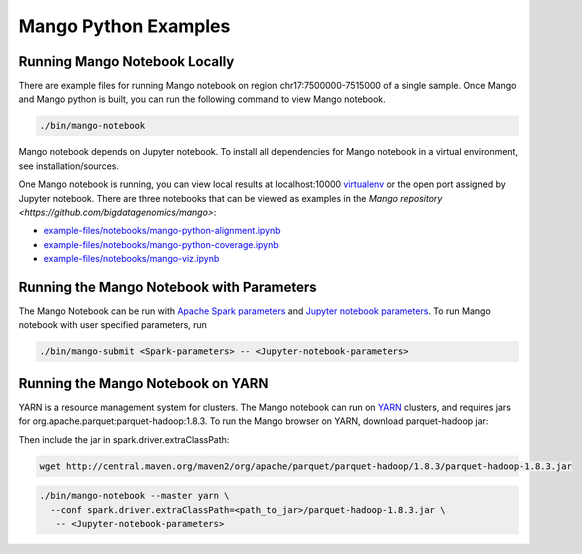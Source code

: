 Mango Python Examples
=====================

Running Mango Notebook Locally
------------------------------

There are example files for running Mango notebook on region chr17:7500000-7515000
of a single sample. Once Mango and Mango python is built, you can run the following command
to view Mango notebook.

.. code:: bash

    ./bin/mango-notebook

Mango notebook depends on Jupyter notebook. To install all dependencies for Mango notebook in a virtual environment, see installation/sources.


One Mango notebook is running, you can view local results at localhost:10000 `virtualenv <localhost:10000>`__
or the open port assigned by Jupyter notebook. There are three notebooks that can be viewed as examples in the `Mango repository <https://github.com/bigdatagenomics/mango>`:

- `example-files/notebooks/mango-python-alignment.ipynb <https://github.com/bigdatagenomics/mango/blob/master/example-files/notebooks/mango-python-alignment.ipynb>`__
- `example-files/notebooks/mango-python-coverage.ipynb <https://github.com/bigdatagenomics/mango/blob/master/example-files/notebooks/mango-python-coverage.ipynb>`__
- `example-files/notebooks/mango-viz.ipynb <https://github.com/bigdatagenomics/mango/blob/master/example-files/notebooks/mango-viz.ipynb>`__


Running the Mango Notebook with Parameters
------------------------------------------
The Mango Notebook can be run with `Apache Spark parameters <https://spark.apache.org/docs/latest/configuration.html>`__ and `Jupyter notebook parameters <http://jupyter-notebook.readthedocs.io/en/stable/config.html>`__.
To run Mango notebook with user specified parameters, run

.. code:: bash

    ./bin/mango-submit <Spark-parameters> -- <Jupyter-notebook-parameters>


Running the Mango Notebook on YARN
----------------------------------

YARN is a resource management system for clusters.
The Mango notebook can run on `YARN <https://hadoop.apache.org/docs/current/hadoop-yarn/hadoop-yarn-site/YARN.html>`__ clusters, and requires jars for org.apache.parquet:parquet-hadoop:1.8.3.
To run the Mango browser on YARN, download parquet-hadoop jar:


Then include the jar in spark.driver.extraClassPath:

.. code:: bash

  wget http://central.maven.org/maven2/org/apache/parquet/parquet-hadoop/1.8.3/parquet-hadoop-1.8.3.jar

.. code:: bash

    ./bin/mango-notebook --master yarn \
      --conf spark.driver.extraClassPath=<path_to_jar>/parquet-hadoop-1.8.3.jar \
       -- <Jupyter-notebook-parameters>
